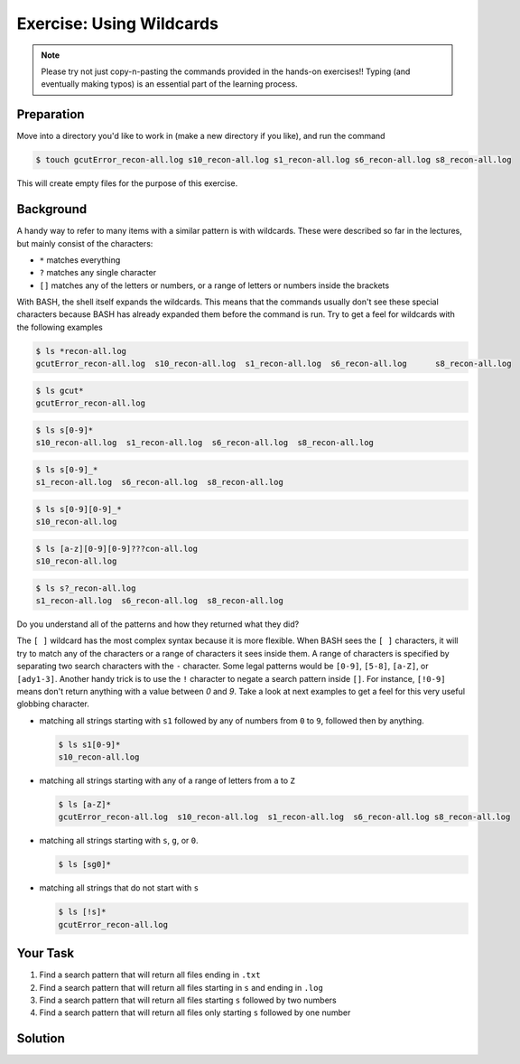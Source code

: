 Exercise: Using Wildcards
*************************

.. note::
    Please try not just copy-n-pasting the commands provided in the hands-on exercises!! Typing (and eventually making typos) is an essential part of the learning process.

Preparation
===========

Move into a directory you'd like to work in (make a new directory if you like), and run the command

.. code-block:: bash

    $ touch gcutError_recon-all.log s10_recon-all.log s1_recon-all.log s6_recon-all.log s8_recon-all.log

This will create empty files for the purpose of this exercise.

Background
==========

A handy way to refer to many items with a similar pattern is with wildcards. These were described so far in the lectures, but mainly consist of the characters:

* ``*`` matches everything
* ``?`` matches any single character
* ``[]`` matches any of the letters or numbers, or a range of letters or numbers inside the brackets

With BASH, the shell itself expands the wildcards. This means that the commands usually don't see these special characters because BASH has already expanded them before the command is run. Try to get a feel for wildcards with the following examples

.. code-block:: bash

    $ ls *recon-all.log
    gcutError_recon-all.log  s10_recon-all.log  s1_recon-all.log  s6_recon-all.log	s8_recon-all.log

.. code-block:: bash

    $ ls gcut*
    gcutError_recon-all.log

.. code-block:: bash

    $ ls s[0-9]*
    s10_recon-all.log  s1_recon-all.log  s6_recon-all.log  s8_recon-all.log

.. code-block:: bash

    $ ls s[0-9]_*
    s1_recon-all.log  s6_recon-all.log  s8_recon-all.log

.. code-block:: bash

    $ ls s[0-9][0-9]_*
    s10_recon-all.log

.. code-block:: bash

    $ ls [a-z][0-9][0-9]???con-all.log
    s10_recon-all.log

.. code-block:: bash

    $ ls s?_recon-all.log
    s1_recon-all.log  s6_recon-all.log  s8_recon-all.log

Do you understand all of the patterns and how they returned what they did?

The ``[ ]`` wildcard has the most complex syntax because it is more flexible. When BASH sees the ``[ ]`` characters, it will try to match any of the characters or a range of characters it sees inside them. A range of characters is specified by separating two search characters with the ``-`` character. Some legal patterns would be ``[0-9]``, ``[5-8]``, ``[a-Z]``, or ``[ady1-3]``. Another handy trick is to use the ``!`` character to negate a search pattern inside ``[]``. For instance, ``[!0-9]`` means don't return anything with a value between `0` and `9`. Take a look at next examples to get a feel for this very useful globbing character.

* matching all strings starting with ``s1`` followed by any of numbers from ``0`` to ``9``, followed then by anything.

  .. code-block:: bash

      $ ls s1[0-9]*
      s10_recon-all.log

* matching all strings starting with any of a range of letters from ``a`` to ``Z``

  .. code-block:: bash

      $ ls [a-Z]*
      gcutError_recon-all.log  s10_recon-all.log  s1_recon-all.log  s6_recon-all.log s8_recon-all.log

* matching all strings starting with ``s``, ``g``, or ``0``.

  .. code-block:: bash

      $ ls [sg0]*

* matching all strings that do not start with ``s``

  .. code-block:: bash

      $ ls [!s]*
      gcutError_recon-all.log

Your Task
=========

#. Find a search pattern that will return all files ending in ``.txt``
#. Find a search pattern that will return all files starting in ``s`` and ending in ``.log``
#. Find a search pattern that will return all files starting ``s`` followed by two numbers
#. Find a search pattern that will return all files only starting ``s`` followed by one number

Solution
========

.. .. include:: exercise_wildcards_solution.rst

.. Clean up
.. ========

.. When your finished and have checked the solution, run the command below to remove the files we were working with. If you don't do this, the next exercise will give you trouble.

.. .. code-block:: bash

    $ rm gcutError_recon-all.log s10_recon-all.log s1_recon-all.log s6_recon-all.log s8_recon-all.log
